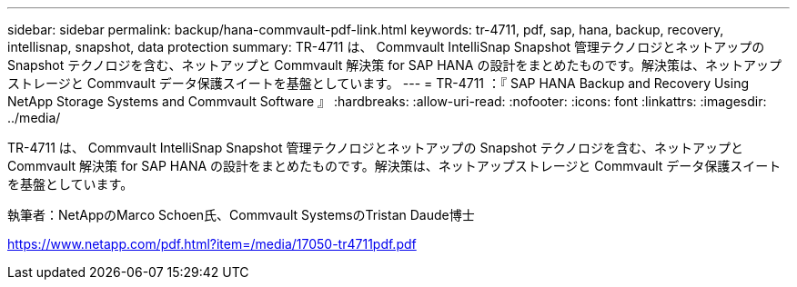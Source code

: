 ---
sidebar: sidebar 
permalink: backup/hana-commvault-pdf-link.html 
keywords: tr-4711, pdf, sap, hana, backup, recovery, intellisnap, snapshot, data protection 
summary: TR-4711 は、 Commvault IntelliSnap Snapshot 管理テクノロジとネットアップの Snapshot テクノロジを含む、ネットアップと Commvault 解決策 for SAP HANA の設計をまとめたものです。解決策は、ネットアップストレージと Commvault データ保護スイートを基盤としています。 
---
= TR-4711 ：『 SAP HANA Backup and Recovery Using NetApp Storage Systems and Commvault Software 』
:hardbreaks:
:allow-uri-read: 
:nofooter: 
:icons: font
:linkattrs: 
:imagesdir: ../media/


[role="lead"]
TR-4711 は、 Commvault IntelliSnap Snapshot 管理テクノロジとネットアップの Snapshot テクノロジを含む、ネットアップと Commvault 解決策 for SAP HANA の設計をまとめたものです。解決策は、ネットアップストレージと Commvault データ保護スイートを基盤としています。

執筆者：NetAppのMarco Schoen氏、Commvault SystemsのTristan Daude博士

link:https://www.netapp.com/pdf.html?item=/media/17050-tr4711pdf.pdf["https://www.netapp.com/pdf.html?item=/media/17050-tr4711pdf.pdf"]
